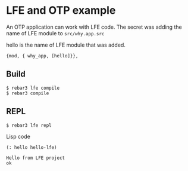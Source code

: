 * LFE and OTP example

An OTP application can work with LFE code.
The secret was adding the name of LFE module to ~src/why.app.src~

hello is the name of LFE module that was added.
#+BEGIN_EXAMPLE
 {mod, { why_app, [hello]}},
#+END_EXAMPLE


** Build
#+BEGIN_EXAMPLE
$ rebar3 lfe compile
$ rebar3 compile
#+END_EXAMPLE

** REPL
#+BEGIN_EXAMPLE
$ rebar3 lfe repl
#+END_EXAMPLE

Lisp code
#+BEGIN_SRC lisp
(: hello hello-lfe)
#+END_SRC

#+BEGIN_EXAMPLE
Hello from LFE project
ok
#+END_EXAMPLE
